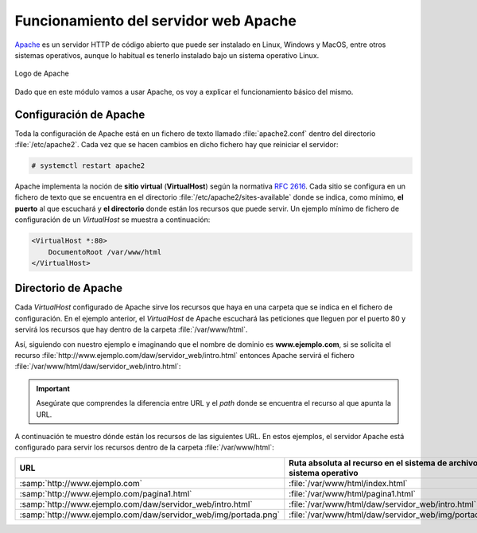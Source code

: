 Funcionamiento del servidor web Apache
**************************************
`Apache <https://httpd.apache.org/>`__ es un servidor HTTP de código abierto que puede ser instalado en Linux, Windows y MacOS, entre otros sistemas operativos, aunque lo habitual es tenerlo instalado bajo un sistema operativo Linux.

.. figure:: ./img/apache_logo.png
    :width: 60%
    :align: center

    Logo de Apache

Dado que en este módulo vamos a usar Apache, os voy a explicar el funcionamiento básico del mismo.

Configuración de Apache
=======================
Toda la configuración de Apache está en un fichero de texto llamado :file:`apache2.conf` dentro del directorio :file:`/etc/apache2`. Cada vez que se hacen cambios en dicho fichero hay que reiniciar el servidor:

.. code-block:: console

    # systemctl restart apache2

Apache implementa la noción de **sitio virtual** (**VirtualHost**) según la normativa `RFC 2616 <https://datatracker.ietf.org/doc/html/rfc2616>`_. Cada sitio se configura en un fichero de texto que se encuentra en el directorio :file:`/etc/apache2/sites-available` donde se indica, como mínimo, **el puerto** al que escuchará y **el directorio** donde están los recursos que puede servir. Un ejemplo mínimo de fichero de configuración de un *VirtualHost* se muestra a continuación:

.. code-block:: linux-config

    <VirtualHost *:80>
        DocumentoRoot /var/www/html
    </VirtualHost>

Directorio de Apache
====================
Cada *VirtualHost* configurado de Apache sirve los recursos que haya en una carpeta que se indica en el fichero de configuración. En el ejemplo anterior, el *VirtualHost* de Apache escuchará las peticiones que lleguen por el puerto 80 y servirá los recursos que hay dentro de la carpeta :file:`/var/www/html`.

Así, siguiendo con nuestro ejemplo e imaginando que el nombre de dominio es **www.ejemplo.com**, si se solicita el recurso :file:`http://www.ejemplo.com/daw/servidor_web/intro.html` entonces Apache servirá el fichero :file:`/var/www/html/daw/servidor_web/intro.html`:

.. figure:: ./img/ruta_a_partir_de_url.svg
    :width: 80%
    :align: center

.. important::
    Asegúrate que comprendes la diferencia entre URL y el *path* donde se encuentra el recurso al que apunta la URL.

A continuación te muestro dónde están los recursos de las siguientes URL. En estos ejemplos, el servidor Apache está configurado para servir los recursos dentro de la carpeta :file:`/var/www/html`:

.. csv-table::
    :header: "URL", "Ruta absoluta al recurso en el sistema de archivos del sistema operativo"
    :widths: 1, 1

    ":samp:`http://www.ejemplo.com`", ":file:`/var/www/html/index.html`"
    ":samp:`http://www.ejemplo.com/pagina1.html`", ":file:`/var/www/html/pagina1.html`"
    ":samp:`http://www.ejemplo.com/daw/servidor_web/intro.html`", ":file:`/var/www/html/daw/servidor_web/intro.html`"
    ":samp:`http://www.ejemplo.com/daw/servidor_web/img/portada.png`", ":file:`/var/www/html/daw/servidor_web/img/portada.png`"

